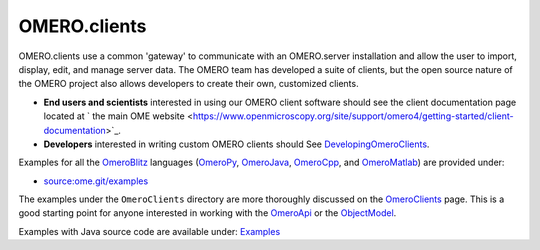 OMERO.clients
=============

OMERO.clients use a common 'gateway' to communicate with an OMERO.server
installation and allow the user to import, display, edit, and manage
server data. The OMERO team has developed a suite of clients, but the
open source nature of the OMERO project also allows developers to create
their own, customized clients.

-  **End users and scientists** interested in using our OMERO client
   software should see the client documentation page located at ` the
   main OME
   website <https://www.openmicroscopy.org/site/support/omero4/getting-started/client-documentation>`_.

-  **Developers** interested in writing custom OMERO clients should See
   `DevelopingOmeroClients </ome/wiki/DevelopingOmeroClients>`_.

Examples for all the `OmeroBlitz </ome/wiki/OmeroBlitz>`_ languages
(`OmeroPy </ome/wiki/OmeroPy>`_, `OmeroJava </ome/wiki/OmeroJava>`_,
`OmeroCpp </ome/wiki/OmeroCpp>`_, and
`OmeroMatlab </ome/wiki/OmeroMatlab>`_) are provided under:

-  `source:ome.git/examples </ome/browser/ome.git/examples>`_

The examples under the ``OmeroClients`` directory are more thoroughly
discussed on the `OmeroClients </ome/wiki/OmeroClients>`_ page. This is
a good starting point for anyone interested in working with the
`OmeroApi </ome/wiki/OmeroApi>`_ or the
`ObjectModel </ome/wiki/ObjectModel>`_.

Examples with Java source code are available under:
`Examples </ome/browser/ome.git/components/insight/TEST/org/openmicroscopy/shoola/examples>`_
